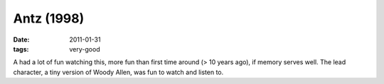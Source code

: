 Antz (1998)
===========

:date: 2011-01-31
:tags: very-good



A had a lot of fun watching this, more fun than first time around (> 10
years ago), if memory serves well. The lead character, a tiny version of
Woody Allen, was fun to watch and listen to.
